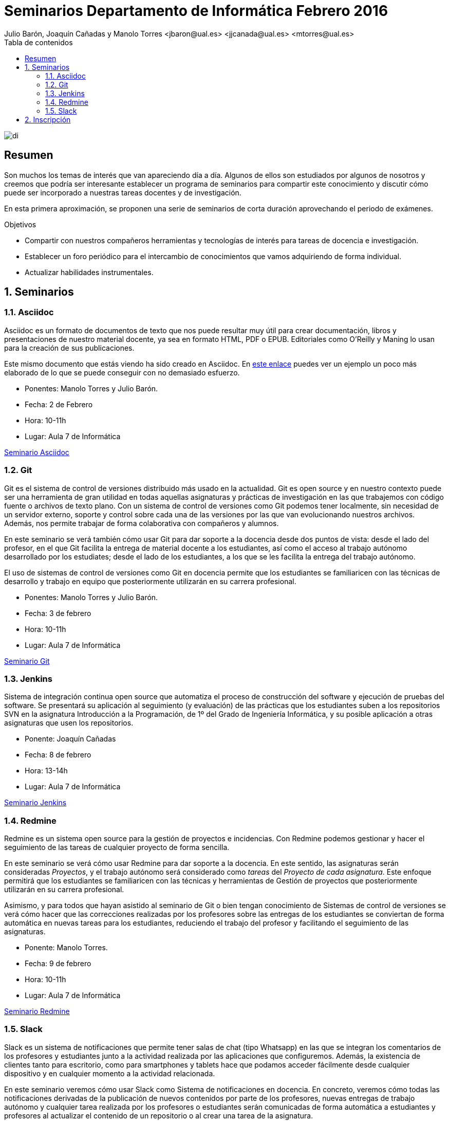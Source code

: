 ////
NO CAMBIAR!!
Codificación, idioma, tabla de contenidos, tipo de documento
////
:encoding: utf-8
:lang: es
:toc: right
:toc-title: Tabla de contenidos
:doctype: book
:imagesdir: ./images




////
Nombre y título del trabajo
////
# Seminarios Departamento de Informática Febrero 2016
Julio Barón, Joaquín Cañadas y Manolo Torres <jbaron@ual.es> <jjcanada@ual.es> <mtorres@ual.es>

image::di.png[]

// NO CAMBIAR!! (Entrar en modo no numerado de apartados)
:numbered!: 


[abstract]
== Resumen
////
COLOCA A CONTINUACION EL RESUMEN
////
Son muchos los temas de interés que van apareciendo día a día. Algunos de ellos son estudiados por algunos de nosotros y creemos que podría ser interesante establecer un programa de seminarios para compartir este conocimiento y discutir cómo puede ser incorporado a nuestras tareas docentes y de investigación.

En esta primera aproximación, se proponen una serie de seminarios de corta duración aprovechando el periodo de exámenes.


////
COLOCA A CONTINUACION LOS OBJETIVOS
////
.Objetivos
* Compartir con nuestros compañeros herramientas y tecnologías de interés para tareas de docencia e investigación.
* Establecer un foro periódico para el intercambio de conocimientos que vamos adquiriendo de forma individual.
* Actualizar habilidades instrumentales.


// Entrar en modo numerado de apartados
:numbered:


== Seminarios

=== Asciidoc

Asciidoc es un formato de documentos de texto que nos puede resultar muy útil para crear documentación, libros y presentaciones de nuestro material docente, ya sea en formato HTML, PDF o EPUB. Editoriales como O'Reilly y Maning lo usan para la creación de sus publicaciones.

Este mismo documento que estás viendo ha sido creado en Asciidoc. En http://bdlsi.ual.es/asciidoc/asciidoc-di-books/samples/MongoDBJava.html[este enlace] puedes ver un ejemplo un poco más elaborado de lo que se puede conseguir con no demasiado esfuerzo. 

* Ponentes: Manolo Torres y Julio Barón.
* Fecha: 2 de Febrero
* Hora: 10-11h
* Lugar: Aula 7 de Informática

link:01Asciidoc/index.html[Seminario Asciidoc]

=== Git

Git es el sistema de control de versiones distribuido más usado en la actualidad. Git es open source y en nuestro contexto puede ser una herramienta de gran utilidad en todas aquellas asignaturas y prácticas de investigación en las que trabajemos con código fuente o archivos de texto plano. Con un sistema de control de versiones como Git podemos tener localmente, sin necesidad de un servidor externo, soporte y control sobre cada una de las versiones por las que van evolucionando nuestros archivos. Además, nos permite trabajar de forma colaborativa con compañeros y alumnos.

En este seminario se verá también cómo usar Git para dar soporte a la docencia desde dos puntos de vista: desde el lado del profesor, en el que Git facilita la entrega de material docente a los estudiantes, así como el acceso al trabajo autónomo desarrollado por los estudiates; desde el lado de los estudiantes, a los que se les facilita la entrega del trabajo autónomo.

El uso de sistemas de control de versiones como Git en docencia permite que los estudiantes se familiaricen con las técnicas de desarrollo y trabajo en equipo que posteriormente utilizarán en su carrera profesional.

* Ponentes: Manolo Torres y Julio Barón.
* Fecha: 3 de febrero
* Hora: 10-11h
* Lugar: Aula 7 de Informática

link:02Git/index.html[Seminario Git]

=== Jenkins

Sistema de integración continua open source que automatiza el proceso de construcción del software y ejecución de pruebas del software. Se presentará su aplicación al seguimiento (y evaluación) de las prácticas que los estudiantes suben a los repositorios SVN en la asignatura Introducción a la Programación, de 1º del Grado de Ingeniería Informática, y su posible aplicación a otras asignaturas que usen los repositorios. 

* Ponente: Joaquín Cañadas
* Fecha: 8 de febrero
* Hora: 13-14h
* Lugar: Aula 7 de Informática

link:03Jenkins/SeminariosDI201602-Jenkins.pdf[Seminario Jenkins]

=== Redmine

Redmine es un sistema open source para la gestión de proyectos e incidencias. Con Redmine podemos gestionar y hacer el seguimiento de las tareas de cualquier proyecto de forma sencilla.

En este seminario se verá cómo usar Redmine para dar soporte a la docencia. En este sentido, las asignaturas serán consideradas _Proyectos_, y el trabajo autónomo será considerado como _tareas_ del _Proyecto de cada asignatura_. Este enfoque permitirá que los estudiantes se familiaricen con las técnicas y herramientas de Gestión de proyectos que posteriormente utilizarán en su carrera profesional.

Asimismo, y para todos que hayan asistido al seminario de Git o bien tengan conocimiento de Sistemas de control de versiones se verá cómo hacer que las correcciones realizadas por los profesores sobre las entregas de los estudiantes se conviertan de forma automática en nuevas tareas para los estudiantes, reduciendo el trabajo del profesor y facilitando el seguimiento de las asignaturas.

* Ponente: Manolo Torres.
* Fecha: 9 de febrero
* Hora: 10-11h
* Lugar: Aula 7 de Informática

link:04Redmine/index.html[Seminario Redmine]

=== Slack

Slack es un sistema de notificaciones que permite tener salas de chat (tipo Whatsapp) en las que se integran los comentarios de los profesores y estudiantes junto a la actividad realizada por las aplicaciones que configuremos. Además, la existencia de clientes tanto para escritorio, como para smartphones y tablets hace que podamos acceder fácilmente desde cualquier dispositivo y en cualquier momento a la actividad relacionada.

En este seminario veremos cómo usar Slack como Sistema de notificaciones en docencia. En concreto, veremos cómo todas las notificaciones derivadas de la publicación de nuevos contenidos por parte de los profesores, nuevas entregas de trabajo autónomo y cualquier tarea realizada por los profesores o estudiantes serán comunicadas de forma automática a estudiantes y profesores al actualizar el contenido de un repositorio o al crear una tarea de la asignatura.

* Ponente: Manolo Torres.
* Fecha: 11 de febrero
* Hora: 10-11h
* Lugar: Aula 7 de Informática

link:05Slack/index.html[Seminario Slack]

== Inscripción

Inscríbete introduciendo tu nombre y los seminarios a los que asistirás en https://docs.google.com/forms/d/1umAMV9aFS9J6hutBztg2kxl5UNLvSNjGii52b2fyzV4/viewform[este formulario de inscripción]

:numbered!:

////

En este enlace ($$$) puedes dejar tus sugerencias para nuevos seminarios.

== JUnit

* Ponente: 
* Fecha: 5 de febrero
* Duración: 2 horas

== Maven

Automatización de la construccion (build) y gestión de dependencias en Java

* Ponente: Joaquín Cañadas
* Fecha: 8 de febrero
* Duración: 


== Selenium

Herramienta de pruebas para aplicaciones web

* Ponente: Joaquín Cañadas
* Fecha:
* Duración: 

////




